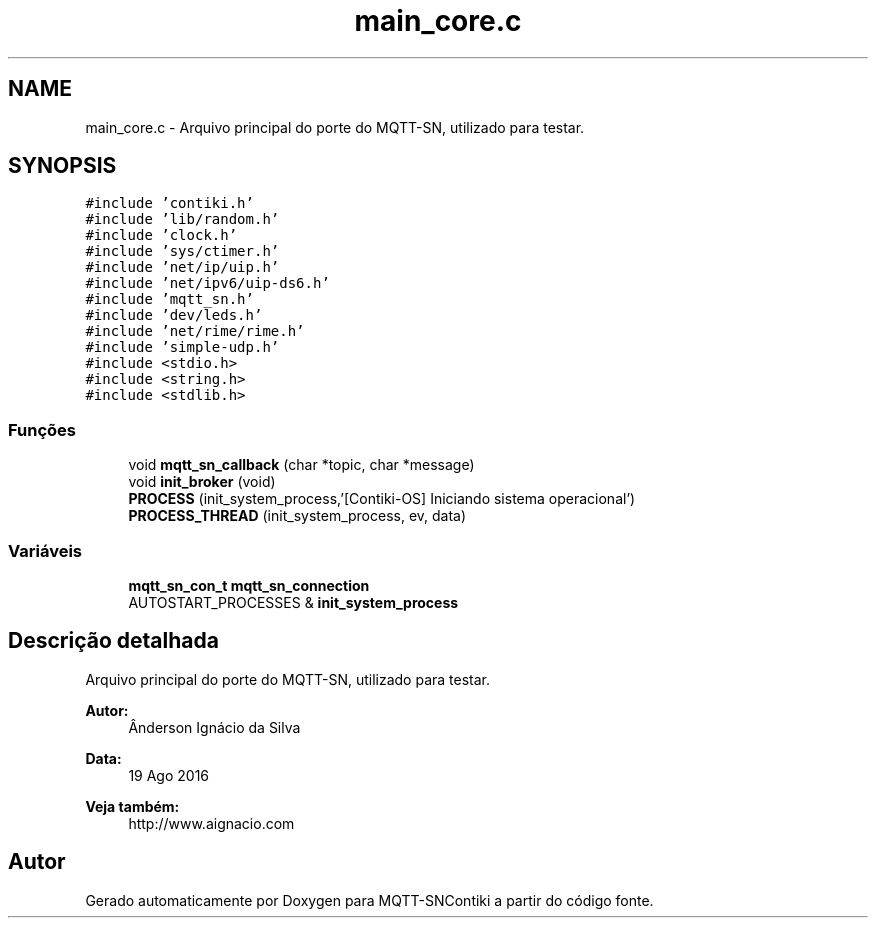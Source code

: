 .TH "main_core.c" 3 "Sábado, 3 de Setembro de 2016" "Version 1.0" "MQTT-SNContiki" \" -*- nroff -*-
.ad l
.nh
.SH NAME
main_core.c \- 
Arquivo principal do porte do MQTT-SN, utilizado para testar\&.  

.SH SYNOPSIS
.br
.PP
\fC#include 'contiki\&.h'\fP
.br
\fC#include 'lib/random\&.h'\fP
.br
\fC#include 'clock\&.h'\fP
.br
\fC#include 'sys/ctimer\&.h'\fP
.br
\fC#include 'net/ip/uip\&.h'\fP
.br
\fC#include 'net/ipv6/uip-ds6\&.h'\fP
.br
\fC#include 'mqtt_sn\&.h'\fP
.br
\fC#include 'dev/leds\&.h'\fP
.br
\fC#include 'net/rime/rime\&.h'\fP
.br
\fC#include 'simple-udp\&.h'\fP
.br
\fC#include <stdio\&.h>\fP
.br
\fC#include <string\&.h>\fP
.br
\fC#include <stdlib\&.h>\fP
.br

.SS "Funções"

.in +1c
.ti -1c
.RI "void \fBmqtt_sn_callback\fP (char *topic, char *message)"
.br
.ti -1c
.RI "void \fBinit_broker\fP (void)"
.br
.ti -1c
.RI "\fBPROCESS\fP (init_system_process,'[Contiki-OS] Iniciando sistema operacional')"
.br
.ti -1c
.RI "\fBPROCESS_THREAD\fP (init_system_process, ev, data)"
.br
.in -1c
.SS "Variáveis"

.in +1c
.ti -1c
.RI "\fBmqtt_sn_con_t\fP \fBmqtt_sn_connection\fP"
.br
.ti -1c
.RI "AUTOSTART_PROCESSES & \fBinit_system_process\fP"
.br
.in -1c
.SH "Descrição detalhada"
.PP 
Arquivo principal do porte do MQTT-SN, utilizado para testar\&. 


.PP
\fBAutor:\fP
.RS 4
Ânderson Ignácio da Silva 
.RE
.PP
\fBData:\fP
.RS 4
19 Ago 2016 
.RE
.PP
\fBVeja também:\fP
.RS 4
http://www.aignacio.com 
.RE
.PP

.SH "Autor"
.PP 
Gerado automaticamente por Doxygen para MQTT-SNContiki a partir do código fonte\&.
